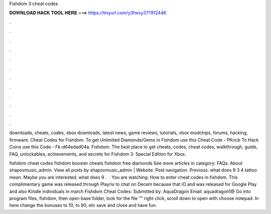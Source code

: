 Fishdom 3 cheat codes



𝐃𝐎𝐖𝐍𝐋𝐎𝐀𝐃 𝐇𝐀𝐂𝐊 𝐓𝐎𝐎𝐋 𝐇𝐄𝐑𝐄 ===> https://tinyurl.com/y3fwxy37?912446



.



.



.



.



.



.



.



.



.



.



.



.

downloads, cheats, codes, xbox downloads, latest news, game reviews, tutorials, xbox modchips, forums, hacking, firmware. Cheat Codes for Fishdom. To get Unlimited Diamonds/Gems in Fishdom use this Cheat Code - PKncb To Hack Coins use this Code - Fk-d64edad04a. Fishdom. The best place to get cheats, codes, cheat codes, walkthrough, guide, FAQ, unlockables, achievements, and secrets for Fishdom 3: Special Edition for Xbox.

fishdom cheat codes fishdom booster cheats fishdom free diamonds See more articles in category: FAQs. About shapovmusic_admin. View all posts by shapovmusic_admin | Website. Post navigation. Previous: what does 9 3 4 tattoo mean. Maybe you are interested. what does 9 .  · You are watching: How to enter cheat codes in fishdom. This complimentary game was released through Playrix to chat on Decem because that iO and was released for Google Play and also Kindle individuals in march  Fishdom Cheat Codes: Submitted by: AquaDragon Email: aquadragon1@ Go into program files, fishdom, then open base folder, look for the file "" right click, scroll down to open with choose notepad. In here change the bonuses to 10, to 90, etc save and close and have fun.
